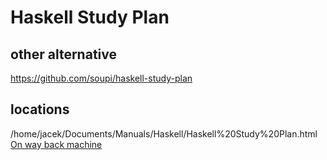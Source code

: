 * Haskell Study Plan

** other alternative
https://github.com/soupi/haskell-study-plan

** locations
/home/jacek/Documents/Manuals/Haskell/Haskell%20Study%20Plan.html
[[http://web.archive.org/web/20100416040111/http://www.alpheccar.org/en/posts/show/67][On way back machine]]
